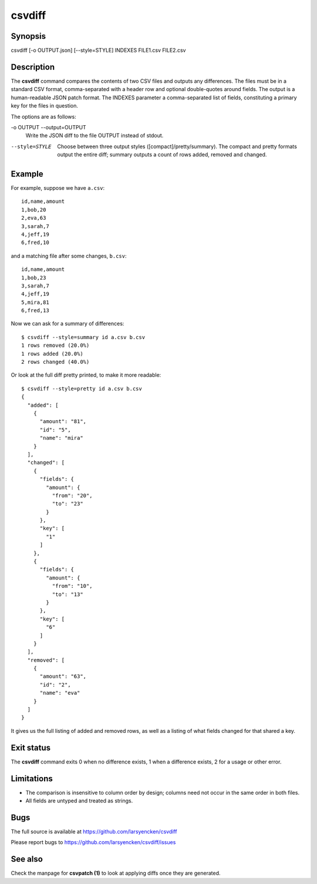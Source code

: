========
csvdiff
========

Synopsis
========

csvdiff [-o OUTPUT.json] [--style=STYLE] INDEXES FILE1.csv FILE2.csv

Description
===========

The **csvdiff** command compares the contents of two CSV files and outputs any differences. The files must be in a standard CSV format, comma-separated with a header row and optional double-quotes around fields. The output is a human-readable JSON patch format. The INDEXES parameter a comma-separated list of fields, constituting a primary key for the files in question.

The options are as follows:

-o OUTPUT --output=OUTPUT
                Write the JSON diff to the file OUTPUT instead of stdout.
--style=STYLE
                Choose between three output styles ([compact]/pretty/summary).
                The compact and pretty formats output the entire diff;
                summary outputs a count of rows added, removed and changed.

Example
=======

For example, suppose we have ``a.csv``::

    id,name,amount
    1,bob,20
    2,eva,63
    3,sarah,7
    4,jeff,19
    6,fred,10

and a matching file after some changes, ``b.csv``::

    id,name,amount
    1,bob,23
    3,sarah,7
    4,jeff,19
    5,mira,81
    6,fred,13

Now we can ask for a summary of differences::

    $ csvdiff --style=summary id a.csv b.csv
    1 rows removed (20.0%)
    1 rows added (20.0%)
    2 rows changed (40.0%)

Or look at the full diff pretty printed, to make it more readable::

    $ csvdiff --style=pretty id a.csv b.csv
    {
      "added": [
        {
          "amount": "81",
          "id": "5",
          "name": "mira"
        }
      ],
      "changed": [
        {
          "fields": {
            "amount": {
              "from": "20",
              "to": "23"
            }
          },
          "key": [
            "1"
          ]
        },
        {
          "fields": {
            "amount": {
              "from": "10",
              "to": "13"
            }
          },
          "key": [
            "6"
          ]
        }
      ],
      "removed": [
        {
          "amount": "63",
          "id": "2",
          "name": "eva"
        }
      ]
    }

It gives us the full listing of added and removed rows, as well as a listing of what fields changed for that shared a key.


Exit status
===========

The **csvdiff** command exits 0 when no difference exists, 1 when a difference exists, 2 for a usage or other error.

Limitations
===========

- The comparison is insensitive to column order by design; columns need not occur in the same order in both files.
- All fields are untyped and treated as strings.

Bugs
====

The full source is available at https://github.com/larsyencken/csvdiff

Please report bugs to https://github.com/larsyencken/csvdiff/issues

See also
========

Check the manpage for **csvpatch (1)** to look at applying diffs once they are generated.
